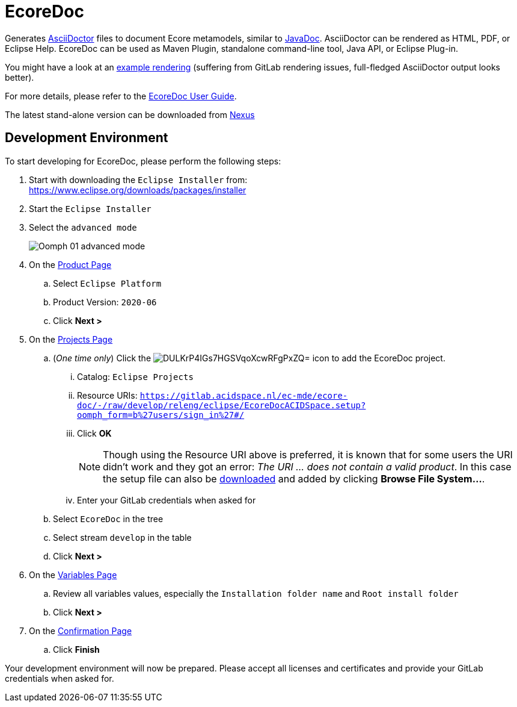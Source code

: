// enable kbd: / menu: / btn: UI macros
:experimental: true
// show icons as awesome-font characters
:icons: font
// enable attributes in link:
:linkattrs: true

:project-name: EcoreDoc
:eclipse-version: 2020-06
:gitlab-acidspace-nl-project: ec-mde/ecore-doc
:oomph-setup-file-path: releng/eclipse/EcoreDocACIDSpace.setup
:oomph-setup-stream: develop

= pass:normal[{project-name}]

Generates https://asciidoctor.org/[AsciiDoctor] files to document Ecore metamodels, similar to https://docs.oracle.com/javase/9/javadoc/javadoc.htm[JavaDoc].
AsciiDoctor can be rendered as HTML, PDF, or Eclipse Help.
EcoreDoc can be used as Maven Plugin, standalone command-line tool, Java API, or Eclipse Plug-in.

You might have a look at an <<code/com.altran.general.emf.ecoredoc.maven/src/test/resources/testGeneratorConfig/expected.adoc#, example rendering>>
(suffering from GitLab rendering issues, full-fledged AsciiDoctor output looks better).

For more details, please refer to the https://ec-mde.pages.acidspace.nl/ecore-doc[EcoreDoc User Guide].

The latest stand-alone version can be downloaded from https://nexus.acidspace.nl/service/rest/v1/search/assets/download?repository=mde-assets&group=com.altran.general.emf.ecoredoc&name=com.altran.general.emf.ecoredoc.standalone&maven.classifier=jar-with-dependencies&sort=version[Nexus]

== Development Environment

To start developing for {project-name}, please perform the following steps:

. Start with downloading the `Eclipse Installer` from: +
  https://www.eclipse.org/downloads/packages/installer
. Start the `Eclipse Installer`
. Select the `advanced mode` +
+
image::https://help.eclipse.org/{eclipse-version}/topic/org.eclipse.egit.doc/help/EGit/Contributor_Guide/images/Oomph-01-advanced-mode.png[]
. On the https://help.eclipse.org/{eclipse-version}/topic/org.eclipse.oomph.setup.doc/html/user/wizard/DocProductPage.html[Product Page] 
.. Select `Eclipse Platform`
.. Product Version: `{eclipse-version}`
.. Click btn:[Next >]
. On the https://help.eclipse.org/{eclipse-version}/topic/org.eclipse.oomph.setup.doc/html/user/wizard/DocProjectPage.html[Projects Page]
.. (_One time only_) Click the image:https://help.eclipse.org/{eclipse-version}/topic/org.eclipse.oomph.setup.doc/images/trees/DULKrP4IGs7HGSVqoXcwRFgPxZQ=.png[] icon to add the {project-name} project.
... Catalog: `Eclipse Projects`
... Resource URIs: `link:https://gitlab.acidspace.nl/{gitlab-acidspace-nl-project}/-/raw/{oomph-setup-stream}/{oomph-setup-file-path}?oomph_form=b%27users/sign_in%27#/[]`
... Click btn:[OK] +
+
NOTE: Though using the Resource URI above is preferred, it is known that for some users the URI didn't work and they got an error: _The URI ... does not contain a valid product_.
In this case the setup file can also be link:https://gitlab.acidspace.nl/{gitlab-acidspace-nl-project}/-/raw/{oomph-setup-stream}/{oomph-setup-file-path}?inline=false[downloaded] and added by clicking btn:[Browse File System...].
... Enter your GitLab credentials when asked for
.. Select `{project-name}` in the tree
.. Select stream `{oomph-setup-stream}` in the table
.. Click btn:[Next >]
. On the https://help.eclipse.org/{eclipse-version}/topic/org.eclipse.oomph.setup.doc/html/user/wizard/DocVariablePage.html[Variables Page]
.. Review all variables values, especially the `Installation folder name` and `Root install folder`
.. Click btn:[Next >]
. On the https://help.eclipse.org/{eclipse-version}/topic/org.eclipse.oomph.setup.doc/html/user/wizard/DocConfirmationPage.html[Confirmation Page]
.. Click btn:[Finish]

Your development environment will now be prepared.
Please accept all licenses and certificates and provide your GitLab credentials when asked for.
